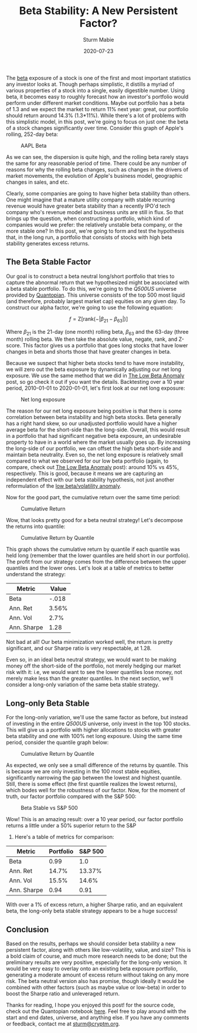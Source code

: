 #+AUTHOR: Sturm Mabie
#+CATEGORY:Posts
#+DATE:2020-07-23
#+MATHJAX:true
#+STARTUP:showeverything
#+TITLE:Beta Stability: A New Persistent Factor?

The [[https://en.wikipedia.org/wiki/Beta_(finance)][beta]] exposure of a stock is one of the first and most important
statistics any investor looks at. Though perhaps simplistic, it
distills a myriad of various properties of a stock into a single,
easily digestible number. Using beta, it becomes easy to roughly
forecast how an investor's portfolio would perform under different
market conditions. Maybe out portfolio has a beta of 1.3 and we expect
the market to return 11% next year: great, our portfolio should return
around 14.3% (1.3*11%). While there's a lot of problems with this
simplistic model, in this post, we're going to focus on just one: the
beta of a stock changes significantly over time. Consider this graph
of Apple's rolling, 252-day beta:

#+caption: AAPL Beta
[[file:/assets/aaplbeta.png]]

As we can see, the dispersion is quite high, and the rolling beta
rarely stays the same for any reasonable period of time. There could
be any number of reasons for why the rolling beta changes, such as
changes in the drivers of market movements, the evolution of Apple's
business model, geographic changes in sales, and etc.

Clearly, some companies are going to have higher beta stability than
others. One might imagine that a mature utility company with stable
recurring revenue would have greater beta stability than a recently
IPO'd tech company who's revenue model and business units are still in
flux. So that brings up the question, when constructing a portfolio,
which kind of companies would we prefer: the relatively unstable beta
company, or the more stable one? In this post, we're going to form and
test the hypothesis that, in the long run, a portfolio that consists
of stocks with high beta stability generates excess returns.

** The Beta Stable Factor

   Our goal is to construct a beta neutral long/short portfolio that
   tries to capture the abnormal return that we hypothesized might be
   associated with a beta stable portfolio. To do this, we're going to
   the /Q500US/ universe provided by [[https://www.quantopian.com/][Quantopian]]. This universe consists
   of the top 500 most liquid (and therefore, probably largest market
   cap) equities on any given day. To construct our alpha factor, we're
   going to use the following equation:

   $$f = \text{Z}[\text{rank}(-|\beta_{21}-\beta_{63}|)]$$

   Where $\beta_{21}$ is the 21-day (one month) rolling beta,
   $\beta_{63}$ and the 63-day (three month) rolling beta. We then
   take the absolute value, negate, rank, and Z-score. This factor
   gives us a portfolio that goes long stocks that have lower changes
   in beta and shorts those that have greater changes in beta.

   Because we suspect that higher beta stocks tend to have more
   instability, we will zero out the beta exposure by dynamically
   adjusting our net long exposure. We use the same method that we did
   in [[https://cryptm.org/posts/2020/06/28/beta.html][The Low Beta Anomaly]] post, so go check it out if you want the
   details. Backtesting over a 10 year period, 2010-01-01 to
   2020-01-01, let's first look at our net long exposure:

   #+caption: Net long exposure
   [[file:/assets/nl.png]]

   The reason for our net long exposure being positive is that there
   is some correlation between beta instability and high beta
   stocks. Beta generally has a right hand skew, so our unadjusted
   portfolio would have a higher average beta for the short-side than
   the long-side. Overall, this would result in a portfolio that had
   significant negative beta exposure, an undesirable property to have
   in a world where the market usually goes up. By increasing the
   long-side of our portfolio, we can offset the high beta short-side
   and maintain beta neutrality. Even so, the net long exposure is
   relatively small compared to what we observed for our low beta
   portfolio (again, to compare, check out [[https://cryptm.org/posts/2020/06/28/beta.html][The Low Beta Anomaly]] post):
   around 10% vs 45%, respectively. This is good, because it means we
   are capturing an independent effect with our beta stability
   hypothesis, not just another reformulation of the [[https://en.wikipedia.org/wiki/Low-volatility_anomaly][low beta/volatility anomaly]].

   Now for the good part, the cumulative return over the same time
   period:

   #+caption: Cumulative Return
   [[file:/assets/cr.png]]

   Wow, that looks pretty good for a beta neutral strategy! Let's
   decompose the returns into quantile:

   #+caption: Cumulative Return by Quantile
   [[file:/assets/qcr.png]]

   This graph shows the cumulative return by quantile if each quantile
   was held long (remember that the lower quantiles are held short in
   our portfolio). The profit from our strategy comes from the
   difference between the upper quantiles and the lower ones. Let's
   look at a table of metrics to better understand the strategy:

   | Metric      | Value |
   |-------------+-------|
   | Beta        | -.018 |
   | Ann. Ret    | 3.56% |
   | Ann. Vol    |  2.7% |
   | Ann. Sharpe |  1.28 |

   Not bad at all! Our beta minimization worked well, the return is
   pretty significant, and our Sharpe ratio is very respectable, at
   1.28.

   Even so, in an ideal beta neutral strategy, we would want to be
   making money off the short-side of the portfolio, not merely
   hedging our market risk with it: i.e, we would want to see the
   lower quantiles lose money, not merely make less than the greater
   quantiles. In the next section, we'll consider a long-only
   variation of the same beta stable strategy.

** Long-only Beta Stable

   For the long-only variation, we'll use the same factor as before,
   but instead of investing in the entire /Q500US/ universe, only
   invest in the top 100 stocks. This will give us a portfolio with
   higher allocations to stocks with greater beta stability and one
   with 100% net long exposure. Using the same time period, consider
   the quantile graph below:

   #+caption: Cumulative Return by Quantile
   [[file:/assets/qcr2.png]]

   As expected, we only see a small difference of the returns by
   quantile. This is because we are only investing in the 100 most
   stable equities, significantly narrowing the gap between the lowest
   and highest quantile. Still, there is some effect (the first
   quantile realizes the lowest returns), which bodes well for the
   robustness of our factor. Now, for the moment of truth, our factor
   portfolio compared with the S&P 500:

   #+caption: Beta Stable vs S&P 500
   [[file:/assets/bsvs.png]]

   Wow! This is an amazing result: over a 10 year period, our factor
   portfolio returns a little under a 50% superior return to the S&P
   500. Here's a table of metrics for comparison:

   | Metric      | Portfolio | S&P 500 |
   |-------------+-----------+---------|
   | Beta        |      0.99 |     1.0 |
   | Ann. Ret    |     14.7% |  13.37% |
   | Ann. Vol    |     15.5% |   14.6% |
   | Ann. Sharpe |      0.94 |    0.91 |

   With over a 1% of excess return, a higher Sharpe ratio, and an
   equivalent beta, the long-only beta stable strategy appears to be a
   huge success!

** Conclusion

   Based on the results, perhaps we should consider beta stability a
   new persistent factor, along with others like low-volatility,
   value, and size? This is a bold claim of course, and much more
   research needs to be done; but the preliminary results are very
   positive, especially for the long-only version. It would be very
   easy to overlay onto an existing beta exposure portfolio,
   generating a moderate amount of excess return without taking on any
   more risk. The beta neutral version also has promise, though
   ideally it would be combined with other factors (such as maybe
   value or low-beta) in order to boost the Sharpe ratio and
   unleveraged return.

   Thanks for reading, I hope you enjoyed this post! for the source
   code, check out the Quantopian notebook [[https://www.quantopian.com/posts/beta-stability][here]]. Feel free to play
   around with the start and end dates, universe, and anything
   else. If you have any comments or feedback, contact me at
   [[mailto:sturm@cryptm.org][sturm@cryptm.org]].
